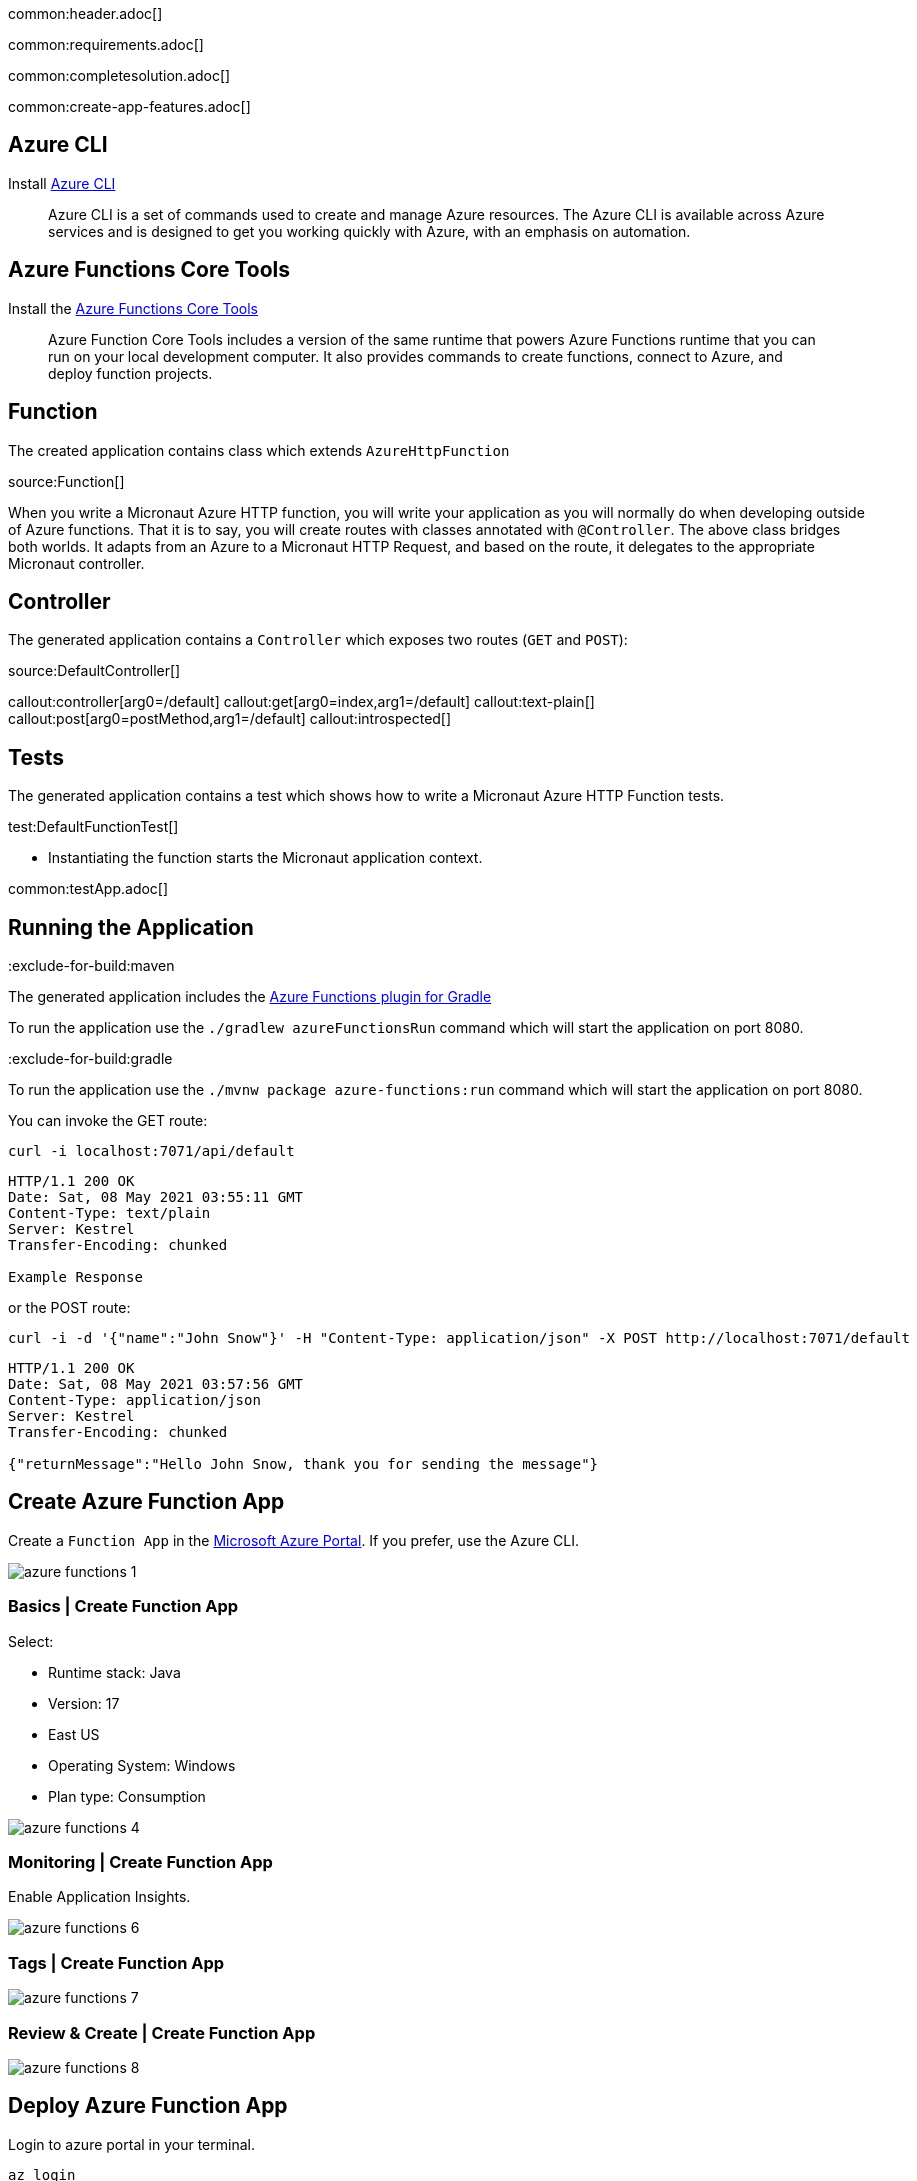common:header.adoc[]

common:requirements.adoc[]

common:completesolution.adoc[]

common:create-app-features.adoc[]

== Azure CLI

Install https://docs.microsoft.com/en-us/cli/azure/[Azure CLI]

> Azure  CLI  is a set of commands used to create and manage Azure resources. The Azure CLI is available across Azure services and is designed to get you working quickly with Azure, with an emphasis on automation.

== Azure Functions Core Tools

Install the https://docs.microsoft.com/en-us/azure/azure-functions/functions-run-local?tabs=macos%2Ccsharp%2Cbash#install-the-azure-functions-core-tools[Azure Functions Core Tools]

> Azure  Function Core Tools includes a version of the same runtime that powers Azure Functions runtime that you can run on your local development computer. It also provides commands to create functions, connect to Azure, and deploy function projects.

== Function

The created application contains class which extends `AzureHttpFunction`

source:Function[]

When you write a Micronaut Azure HTTP function, you will write your application as you will normally do when developing outside of Azure functions. That it is to say, you will create routes with classes annotated with `@Controller`. The above class bridges both worlds. It adapts from an Azure to a Micronaut HTTP Request, and based on the route, it delegates to the appropriate Micronaut controller.

== Controller

The generated application contains a `Controller` which exposes two routes (`GET` and `POST`):

source:DefaultController[]

callout:controller[arg0=/default]
callout:get[arg0=index,arg1=/default]
callout:text-plain[]
callout:post[arg0=postMethod,arg1=/default]
callout:introspected[]

== Tests

The generated application contains a test which shows how to write a Micronaut Azure HTTP Function tests.

test:DefaultFunctionTest[]

* Instantiating the function starts the Micronaut application context.

common:testApp.adoc[]

== Running the Application

:exclude-for-build:maven

The generated application includes the https://plugins.gradle.org/plugin/com.microsoft.azure.azurefunctions[Azure Functions plugin for Gradle]

To run the application use the `./gradlew azureFunctionsRun` command which will start the application on port 8080.

:exclude-for-build:

:exclude-for-build:gradle

To run the application use the `./mvnw package azure-functions:run` command which will start the application on port 8080.

:exclude-for-build:

You can invoke the GET route:

[source,bash]
----
curl -i localhost:7071/api/default
----

[source]
----
HTTP/1.1 200 OK
Date: Sat, 08 May 2021 03:55:11 GMT
Content-Type: text/plain
Server: Kestrel
Transfer-Encoding: chunked

Example Response
----

or the POST route:

[source,bash]
----
curl -i -d '{"name":"John Snow"}' -H "Content-Type: application/json" -X POST http://localhost:7071/default
----

[source]
----
HTTP/1.1 200 OK
Date: Sat, 08 May 2021 03:57:56 GMT
Content-Type: application/json
Server: Kestrel
Transfer-Encoding: chunked

{"returnMessage":"Hello John Snow, thank you for sending the message"}
----

== Create Azure Function App

Create a `Function App` in the https://portal.azure.com/#home[Microsoft Azure Portal]. If you prefer, use the Azure CLI.

image::azure-functions-1.png[]

=== Basics | Create Function App

Select:

* Runtime stack: Java
* Version: 17
* East US
* Operating System: Windows
* Plan type: Consumption

image::azure-functions-4.png[]

=== Monitoring | Create Function App

Enable Application Insights.

image::azure-functions-6.png[]

=== Tags | Create Function App

image::azure-functions-7.png[]

=== Review & Create | Create Function App

image::azure-functions-8.png[]

== Deploy Azure Function App

Login to azure portal in your terminal.

[source, bash]
----
az login
----

:exclude-for-build:maven

Edit `build.gradle`. Set the `azurefunctions` extension values to match the values you introduced in the Microsoft Azure Portal.

Use `./gradlew azureFunctionsDeploy` to deploy your Azure Function App.

[source, bash]
----
./gradlew azureFunctionsDeploy
----

[source]
----
Successfully updated the function app testmicronaut.
Trying to deploy the function app...
Trying to deploy artifact to testmicronaut...
Successfully deployed the artifact to https://storageaccountexamp9ec5.blob.core.windows.net/java-functions-run-from-packages/subscriptions-9825e0b9-244a-4eeb-9194-d3e8123fe1a0-resourceGroups-examplemicronaut-providers-Microsoft.Web-sites-testmicronaut-testmicronaut.zip
Successfully deployed the function app at https://testmicronaut.azurewebsites.net
----

:exclude-for-build:

:exclude-for-build:gradle

Run `./mvnw package azure-functions:deploy` to deploy your Azure Function App.

:exclude-for-build:

If you visit `\https://testmicronaut.azurewebsites.net/` you will get an HTML page informing you that the function is up and running.

You can invoke the GET route:

[source,bash]
----
curl -i https://testmicronaut.azurewebsites.net/default
----

[source]
----
HTTP/1.1 200 OK
...
..
.
Example Response
----

== Next steps

Read more about:

* https://micronaut-projects.github.io/micronaut-azure/latest/guide/[Micronaut Azure] integration.
* https://github.com/Azure/azure-functions-java-library[Library for Azure Java Functions]
* https://docs.microsoft.com/en-us/azure/azure-functions/functions-reference-java[Azure functions for Java developers]

common:helpWithMicronaut.adoc[]
